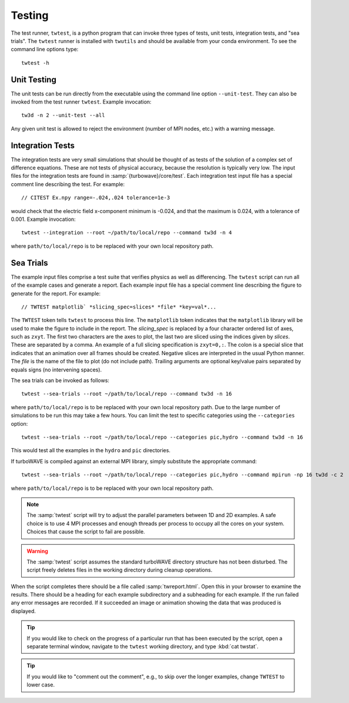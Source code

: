 Testing
==========

The test runner, ``twtest``, is a python program that can invoke three types of tests, unit tests, integration tests, and "sea trials".  The ``twtest`` runner is installed with ``twutils`` and should be available from your conda environment.  To see the command line options type::

	twtest -h

Unit Testing
------------

The unit tests can be run directly from the executable using the command line option ``--unit-test``.  They can also be invoked from the test runner ``twtest``.  Example invocation::

	tw3d -n 2 --unit-test --all

Any given unit test is allowed to reject the environment (number of MPI nodes, etc.) with a warning message.

Integration Tests
-----------------

The integration tests are very small simulations that should be thought of as tests of the solution of a complex set of difference equations.  These are not tests of physical accuracy, because the resolution is typically very low.  The input files for the integration tests are found in :samp:`{turbowave}/core/test`.  Each integration test input file has a special comment line describing the test.  For example::

	// CITEST Ex.npy range=-.024,.024 tolerance=1e-3

would check that the electric field x-component minimum is -0.024, and that the maximum is 0.024, with a tolerance of 0.001.  Example invocation::

	twtest --integration --root ~/path/to/local/repo --command tw3d -n 4

where ``path/to/local/repo`` is to be replaced with your own local repository path.

Sea Trials
----------

The example input files comprise a test suite that verifies physics as well as differencing.  The ``twtest`` script can run all of the example cases and generate a report.  Each example input file has a special comment line describing the figure to generate for the report.  For example::

	// TWTEST matplotlib` *slicing_spec=slices* *file* *key=val*...

The ``TWTEST`` token tells ``twtest`` to process this line.  The ``matplotlib`` token indicates that the ``matplotlib`` library will be used to make the figure to include in the report.  The *slicing_spec* is replaced by a four character ordered list of axes, such as ``zxyt``.  The first two characters are the axes to plot, the last two are sliced using the indices given by *slices*.  These are separated by a comma.  An example of a full slicing specification is ``zxyt=0,:``.  The colon is a special slice that indicates that an animation over all frames should be created.  Negative slices are interpreted in the usual Python manner.  The *file* is the name of the file to plot (do not include path).  Trailing arguments are optional key/value pairs separated by equals signs (no intervening spaces).

The sea trials can be invoked as follows::

	twtest --sea-trials --root ~/path/to/local/repo --command tw3d -n 16

where ``path/to/local/repo`` is to be replaced with your own local repository path.  Due to the large number of simulations to be run this may take a few hours.  You can limit the test to specific categories using the ``--categories`` option::

	twtest --sea-trials --root ~/path/to/local/repo --categories pic,hydro --command tw3d -n 16

This would test all the examples in the ``hydro`` and ``pic`` directories.

If turboWAVE is compiled against an external MPI library, simply substitute the appropriate command::

	twtest --sea-trials --root ~/path/to/local/repo --categories pic,hydro --command mpirun -np 16 tw3d -c 2

where ``path/to/local/repo`` is to be replaced with your own local repository path.

.. note::

	The :samp:`twtest` script will try to adjust the parallel parameters between 1D and 2D examples.  A safe choice is to use 4 MPI processes and enough threads per process to occupy all the cores on your system.  Choices that cause the script to fail are possible.

.. warning::

	The :samp:`twtest` script assumes the standard turboWAVE directory structure has not been disturbed.  The script freely deletes files in the working directory during cleanup operations.

When the script completes there should be a file called :samp:`twreport.html`.  Open this in your browser to examine the results.  There should be a heading for each example subdirectory and a subheading for each example.  If the run failed any error messages are recorded.  If it succeeded an image or animation showing the data that was produced is displayed.

.. tip::

	If you would like to check on the progress of a particular run that has been executed by the script, open a separate terminal window, navigate to the ``twtest`` working directory, and type :kbd:`cat twstat`.

.. tip::

	If you would like to "comment out the comment", e.g., to skip over the longer examples, change ``TWTEST`` to lower case.
